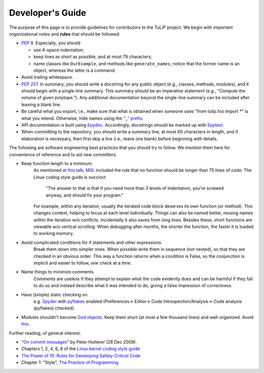 Developer's Guide
=================

The purpose of this page is to provide guidelines for contributors to the TuLiP
project.  We begin with important organizational notes and **rules** that should
be followed:

- `PEP 8 <http://python.org/dev/peps/pep-0008/>`_.  Especially, you should

  - use 4-space indentation;
  - keep lines as short as possible, and at most 79 characters;
  - name classes like ``OurExample``, and methods like ``generate_names``;
    notice that the former name is an object, whereas the latter is a command.

- Avoid trailing whitespace.

- `PEP 257 <http://python.org/dev/peps/pep-0257/>`_.  In summary, you should
  write a docstring for any public object (e.g., classes, methods, modules), and
  it should begin with a single-line summary.  This summary should be an
  imperative statement (e.g., "Compute the volume of given polytope.").  Any
  additional documentation beyond the single-line summary can be included after
  leaving a blank line.
- Be careful what you export, i.e., make sure that what is obtained when someone
  uses "from tulip.foo import \*" is what you intend.  Otherwise, hide names
  using the `"_" prefix <http://docs.python.org/2.7/reference/lexical_analysis.html#reserved-classes-of-identifiers>`_.
- API documentation is built using `Epydoc <http://epydoc.sourceforge.net/>`_.  Accordingly, docstrings should be marked up with `Epytext <http://epydoc.sourceforge.net/manual-epytext.html>`_.

- When committing to the repository, you should write a summary line, at most 60
  characters in length, and if elaboration is necessary, then first skip a line
  (i.e., leave one blank) before beginning with details.

The following are software engineering best practices that you should try to
follow.  We mention them here for convenience of reference and to aid new
committers.

- Keep function length to a minimum.
	As mentioned `at this talk <http://www.infoq.com/presentations/Scrub-Spin>`_, `MSL <http://en.wikipedia.org/wiki/Mars_Science_Laboratory>`_ included the rule that no function should be longer than 75 lines of code.
	The Linux coding style guide is succinct
	   "The answer to that is that if you need more than 3 levels of indentation,
	   you're screwed anyway,
	   and should fix your program."
	For example, within any iteration, usually the iterated code block deserves its own function (or method).
	This changes context, helping to focus at each level individually.
	Things can also be named better, reusing names within the iteration w/o conflicts.
	Incidentally it also saves from long lines.
	Besides these, short functions are viewable w/o vertical scrolling.
	When debugging after months, the shorter the function, the faster it is loaded to working memory.

- Avoid complicated conditions for if statements and other expressions.
	Break them down into simpler ones. When possible write them in sequence (not nested), so that they are checked in an obvious order.
	This way a function returns when a condition is False, so the conjunction is implicit and easier to follow, one check at a time.

- Name things to minimize comments.
	Comments are useless if they attempt to explain what the code evidently does and can be harmful if they fail to do so and instead describe what it was intended to do, giving a false impression of correctness.

- Have (simple) static checking on.
	e.g. `Spyder <http://code.google.com/p/spyderlib/>`_ with `pyflakes <https://pypi.python.org/pypi/pyflakes>`_ enabled (Preferences-> Editor-> Code Introspection/Analysis-> Code analysis (pyflakes) checked).
.. advice for emacs users ?

- Modules shouldn't become `God objects <http://en.wikipedia.org/wiki/God_object>`_. Keep them short (at most a few thousand lines) and well-organized.  Avoid `this <https://github.com/mdipierro/gluino/blob/master/gluino/dal.py>`_.

Further reading, of general interest:

- "`On commit messages
  <http://who-t.blogspot.com/2009/12/on-commit-messages.html>`_" by Peter
  Hutterer (28 Dec 2009).

- Chapters 1, 2, 4, 6, 8 of the `Linux kernel coding style guide <https://www.kernel.org/doc/Documentation/CodingStyle>`_

- `The Power of 10: Rules for Developing Safety-Critical Code <http://en.wikipedia.org/wiki/The_Power_of_10:_Rules_for_Developing_Safety-Critical_Code>`_

- Chapter 1: "Style", `The Practice of Programming <http://cm.bell-labs.com/cm/cs/tpop/>`_
